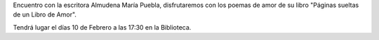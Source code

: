 .. title: Cita con mucho amor y poesía
.. slug: cita-con-mucho-amor
.. date: 2017-01-29 17:00
.. tags: Talleres, Actividades, Taller de Literatura
.. description: Encuentro con la escritora Almudena María Puebla
.. type: micro
.. previewimage: /2017/cita-con-mucho-amor.png

Encuentro con la escritora Almudena María Puebla, disfrutaremos con los poemas de amor de su libro "Páginas sueltas de un Libro de Amor".

Tendrá lugar el días 10 de Febrero a las 17:30 en la Biblioteca. 

.. slides::

  /2017/cita-con-mucho-amor.png
